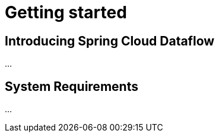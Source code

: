 [[getting-started]]
= Getting started

[partintro]
--
If you're just getting started with Spring Cloud Dataflow, this is the section
for you! Here we answer the basic "`what?`", "`how?`" and "`why?`" questions. You'll
find a gentle introduction to Spring Cloud Dataflow along with installation instructions.
We'll then build our first Spring Cloud Dataflow application, discussing some core principles as
we go.
--


[[getting-started-introducing-spring-cloud-dataflow]]
== Introducing Spring Cloud Dataflow

...


[[getting-started-system-requirements]]
== System Requirements

...